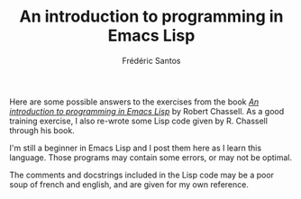 #+TITLE: An introduction to programming in Emacs Lisp
#+AUTHOR: Frédéric Santos

Here are some possible answers to the exercises from the book /[[https://www.gnu.org/software/emacs/manual/pdf/eintr.pdf][An introduction to programming in Emacs Lisp]]/ by Robert Chassell. As a good training exercise, I also re-wrote some Lisp code given by R. Chassell through his book.

I'm still a beginner in Emacs Lisp and I post them here as I learn this language. Those programs may contain some errors, or may not be optimal.

The comments and docstrings included in the Lisp code may be a poor soup of french and english, and are given for my own reference.
